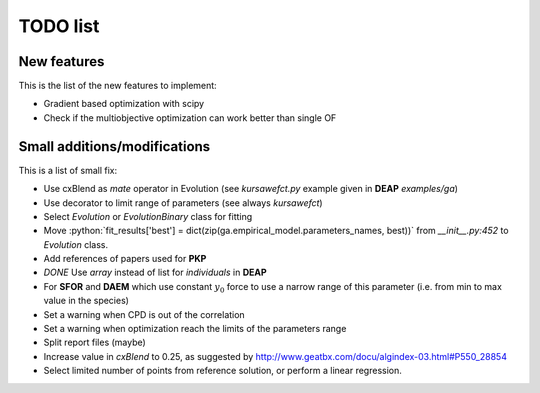 TODO list
=========

New features
------------

This is the list of the new features to implement:

* Gradient based optimization with scipy
* Check if the multiobjective optimization can work better than single
  OF

Small additions/modifications
-----------------------------

This is a list of small fix:

* Use cxBlend as `mate` operator in Evolution (see `kursawefct.py`
  example given in **DEAP** `examples/ga`)
* Use decorator to limit range of parameters (see always `kursawefct`)
* Select `Evolution` or `EvolutionBinary` class for fitting
* Move :python:`fit_results['best'] =
  dict(zip(ga.empirical_model.parameters_names, best))` from
  `__init__.py:452` to `Evolution` class.
* Add references of papers used for **PKP**
* *DONE* Use `array` instead of list for `individuals` in **DEAP** 
* For **SFOR** and **DAEM** which use constant :math:`y_0` force to use
  a narrow range of this parameter (i.e. from min to max value in the
  species)
* Set a warning when CPD is out of the correlation
* Set a warning when optimization reach the limits of the parameters
  range
* Split report files (maybe)
* Increase value in `cxBlend` to 0.25, as suggested by
  http://www.geatbx.com/docu/algindex-03.html#P550_28854
* Select limited number of points from reference solution, or perform
  a linear regression.
